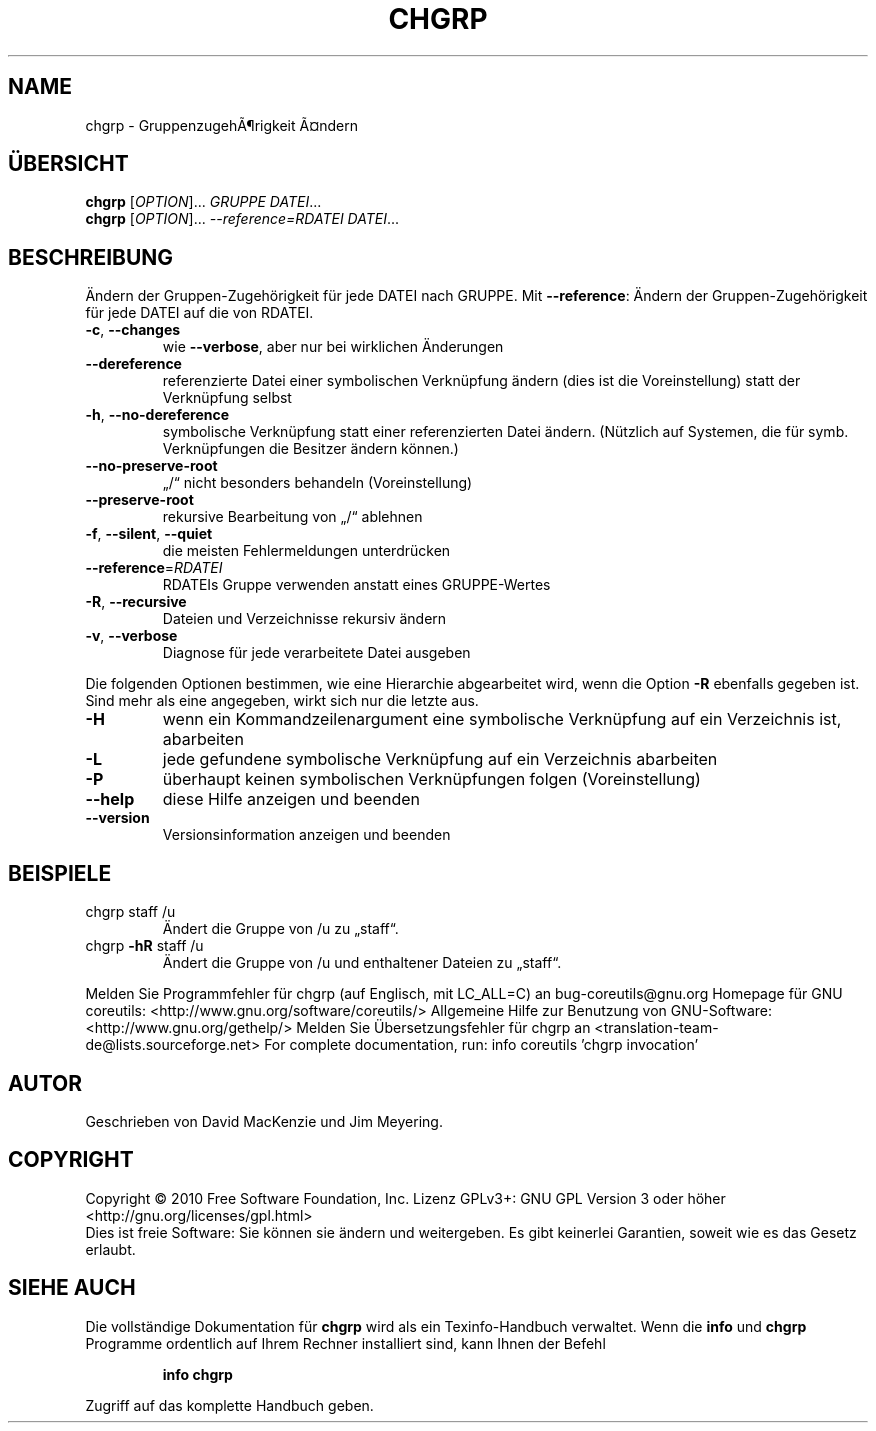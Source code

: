 .\" DO NOT MODIFY THIS FILE!  It was generated by help2man 1.38.2.
.TH CHGRP "1" "April 2010" "GNU coreutils 8.5" "Benutzerkommandos"
.SH NAME
chgrp \- GruppenzugehÃ¶rigkeit Ã¤ndern
.SH ÜBERSICHT
.B chgrp
[\fIOPTION\fR]... \fIGRUPPE DATEI\fR...
.br
.B chgrp
[\fIOPTION\fR]... \fI--reference=RDATEI DATEI\fR...
.SH BESCHREIBUNG
Ändern der Gruppen‐Zugehörigkeit für jede DATEI nach GRUPPE.
Mit \fB\-\-reference\fR: Ändern der Gruppen‐Zugehörigkeit für jede DATEI auf die von RDATEI.
.TP
\fB\-c\fR, \fB\-\-changes\fR
wie \fB\-\-verbose\fR, aber nur bei wirklichen Änderungen
.TP
\fB\-\-dereference\fR
referenzierte Datei einer symbolischen Verknüpfung
ändern (dies ist die Voreinstellung)
statt der Verknüpfung selbst
.TP
\fB\-h\fR, \fB\-\-no\-dereference\fR
symbolische Verknüpfung statt einer referenzierten
Datei ändern. (Nützlich auf Systemen, die für
symb. Verknüpfungen die Besitzer ändern können.)
.TP
\fB\-\-no\-preserve\-root\fR
„/“ nicht besonders behandeln (Voreinstellung)
.TP
\fB\-\-preserve\-root\fR
rekursive Bearbeitung von „/“ ablehnen
.TP
\fB\-f\fR, \fB\-\-silent\fR, \fB\-\-quiet\fR
die meisten Fehlermeldungen unterdrücken
.TP
\fB\-\-reference\fR=\fIRDATEI\fR
RDATEIs Gruppe verwenden anstatt eines GRUPPE‐Wertes
.TP
\fB\-R\fR, \fB\-\-recursive\fR
Dateien und Verzeichnisse rekursiv ändern
.TP
\fB\-v\fR, \fB\-\-verbose\fR
Diagnose für jede verarbeitete Datei ausgeben
.PP
Die folgenden Optionen bestimmen, wie eine Hierarchie abgearbeitet wird, wenn
die Option \fB\-R\fR ebenfalls gegeben ist. Sind mehr als eine angegeben, wirkt sich
nur die letzte aus.
.TP
\fB\-H\fR
wenn ein Kommandzeilenargument eine symbolische
Verknüpfung auf ein Verzeichnis ist, abarbeiten
.TP
\fB\-L\fR
jede gefundene symbolische Verknüpfung auf ein
Verzeichnis abarbeiten
.TP
\fB\-P\fR
überhaupt keinen symbolischen Verknüpfungen folgen
(Voreinstellung)
.TP
\fB\-\-help\fR
diese Hilfe anzeigen und beenden
.TP
\fB\-\-version\fR
Versionsinformation anzeigen und beenden
.SH BEISPIELE
.TP
chgrp staff /u
Ändert die Gruppe von /u zu „staff“.
.TP
chgrp \fB\-hR\fR staff /u
Ändert die Gruppe von /u und enthaltener Dateien zu „staff“.
.PP
Melden Sie Programmfehler für chgrp (auf Englisch, mit LC_ALL=C) an bug\-coreutils@gnu.org
Homepage für GNU coreutils: <http://www.gnu.org/software/coreutils/>
Allgemeine Hilfe zur Benutzung von GNU\-Software: <http://www.gnu.org/gethelp/>
Melden Sie Übersetzungsfehler für chgrp an <translation\-team\-de@lists.sourceforge.net>
For complete documentation, run: info coreutils 'chgrp invocation'
.SH AUTOR
Geschrieben von David MacKenzie und Jim Meyering.
.SH COPYRIGHT
Copyright \(co 2010 Free Software Foundation, Inc.
Lizenz GPLv3+: GNU GPL Version 3 oder höher <http://gnu.org/licenses/gpl.html>
.br
Dies ist freie Software: Sie können sie ändern und weitergeben.
Es gibt keinerlei Garantien, soweit wie es das Gesetz erlaubt.
.SH "SIEHE AUCH"
Die vollständige Dokumentation für
.B chgrp
wird als ein Texinfo-Handbuch verwaltet. Wenn die
.B info
und
.B chgrp
Programme ordentlich auf Ihrem Rechner installiert sind, kann Ihnen der
Befehl
.IP
.B info chgrp
.PP
Zugriff auf das komplette Handbuch geben.
